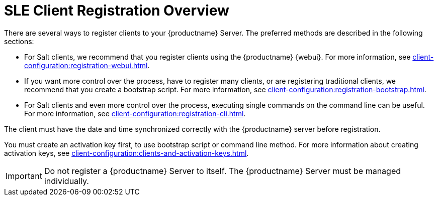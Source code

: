 [[registration-overview]]
= SLE Client Registration Overview

There are several ways to register clients to your {productname} Server.
The preferred methods are described in the following sections:

* For Salt clients, we recommend that you register clients using the {productname} {webui}.
For more information, see xref:client-configuration:registration-webui.adoc[].
* If you want more control over the process, have to register many clients, or are registering traditional clients, we recommend that you create a bootstrap script.
For more information, see xref:client-configuration:registration-bootstrap.adoc[].
* For Salt clients and even more control over the process, executing single commands on the command line can be useful.
For more information, see xref:client-configuration:registration-cli.adoc[].

The client must have the date and time synchronized correctly with the {productname} server before registration.

You must create an activation key first, to use bootstrap script or command line method.
For more information about creating activation keys, see xref:client-configuration:clients-and-activation-keys.adoc[].


[IMPORTANT]
====
Do not register a {productname} Server to itself.
The {productname} Server must be managed individually.
====
